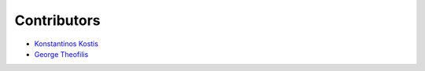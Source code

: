 Contributors
----------

* `Konstantinos Kostis`_
* `George Theofilis`_

.. _`Konstantinos Kostis`: https://github.com/konstantinoskostis
.. _`George Theofilis`: https://github.com/theofilis
